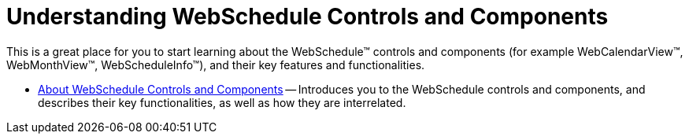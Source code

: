 ﻿////

|metadata|
{
    "name": "webschedule-understanding-webschedule-controls-and-components",
    "controlName": ["WebSchedule"],
    "tags": ["Getting Started","Scheduling"],
    "guid": "{ACFD6E29-36F1-4B20-93A9-62232C290DF4}",  
    "buildFlags": [],
    "createdOn": "2005-07-12T00:00:00Z"
}
|metadata|
////

= Understanding WebSchedule Controls and Components

This is a great place for you to start learning about the WebSchedule™ controls and components (for example WebCalendarView™, WebMonthView™, WebScheduleInfo™), and their key features and functionalities.

* link:webschedule-about-webschedule-controls-and-components.html[About WebSchedule Controls and Components] -- Introduces you to the WebSchedule controls and components, and describes their key functionalities, as well as how they are interrelated.